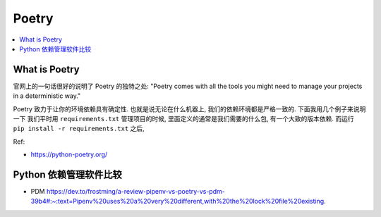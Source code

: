 Poetry
==============================================================================

.. contents::
    :class: this-will-duplicate-information-and-it-is-still-useful-here
    :depth: 1
    :local:


What is Poetry
------------------------------------------------------------------------------
官网上的一句话很好的说明了 Poetry 的独特之处: "Poetry comes with all the tools you might need to manage your projects in a deterministic way."

Poetry 致力于让你的环境依赖具有确定性. 也就是说无论在什么机器上, 我们的依赖环境都是严格一致的. 下面我用几个例子来说明一下 我们平时用 ``requirements.txt`` 管理项目的时候, 里面定义的通常是我们需要的什么包, 有一个大致的版本依赖. 而运行 ``pip install -r requirements.txt`` 之后,

Ref:

- https://python-poetry.org/

Python 依赖管理软件比较
------------------------------------------------------------------------------

- PDM https://dev.to/frostming/a-review-pipenv-vs-poetry-vs-pdm-39b4#:~:text=Pipenv%20uses%20a%20very%20different,with%20the%20lock%20file%20existing.


